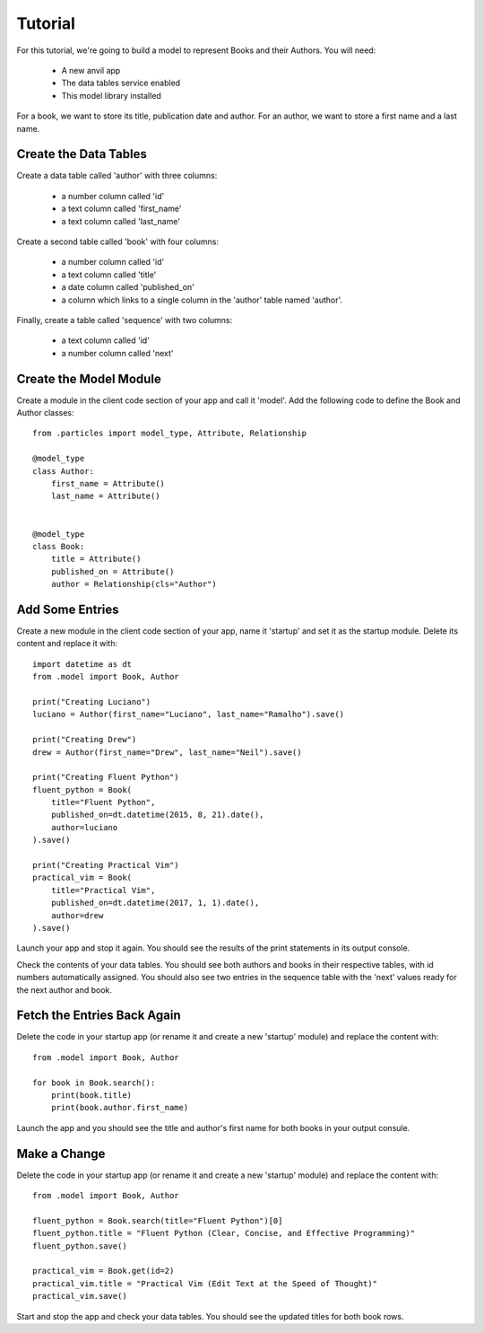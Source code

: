 Tutorial
========

For this tutorial, we're going to build a model to represent Books and their Authors.
You will need:

    * A new anvil app
    * The data tables service enabled 
    * This model library installed

For a book, we want to store its title, publication date and author. For an author, we
want to store a first name and a last name.

Create the Data Tables
----------------------
Create a data table called 'author' with three columns:

    * a number column called 'id'
    * a text column called 'first_name'
    * a text column called 'last_name'

Create a second table called 'book' with four columns:

    * a number column called 'id'
    * a text column called 'title'
    * a date column called 'published_on' 
    * a column which links to a single column in the 'author' table named 'author'.

Finally, create a table called 'sequence' with two columns:

    * a text column called 'id'
    * a number column called 'next'

Create the Model Module
-----------------------
Create a module in the client code section of your app and call it 'model'. Add
the following code to define the Book and Author classes::

    from .particles import model_type, Attribute, Relationship

    @model_type
    class Author:
        first_name = Attribute()
        last_name = Attribute()


    @model_type
    class Book:
        title = Attribute()
        published_on = Attribute()
        author = Relationship(cls="Author")

Add Some Entries
----------------
Create a new module in the client code section of your app, name it 'startup' and set
it as the startup module. Delete its content and replace it with::

    import datetime as dt
    from .model import Book, Author

    print("Creating Luciano")
    luciano = Author(first_name="Luciano", last_name="Ramalho").save()

    print("Creating Drew")
    drew = Author(first_name="Drew", last_name="Neil").save()

    print("Creating Fluent Python")
    fluent_python = Book(
        title="Fluent Python",
        published_on=dt.datetime(2015, 8, 21).date(),
        author=luciano
    ).save()

    print("Creating Practical Vim")
    practical_vim = Book(
        title="Practical Vim",
        published_on=dt.datetime(2017, 1, 1).date(),
        author=drew
    ).save()

Launch your app and stop it again. You should see the results of the print statements
in its output console.

Check the contents of your data tables. You should see both authors and books in their
respective tables, with id numbers automatically assigned. You should also see two
entries in the sequence table with the 'next' values ready for the next author and book.

Fetch the Entries Back Again
----------------------------
Delete the code in your startup app (or rename it and create a new 'startup' module)
and replace the content with::

    from .model import Book, Author

    for book in Book.search():
        print(book.title)
        print(book.author.first_name)

Launch the app and you should see the title and author's first name for both books
in your output consule.

Make a Change
-------------
Delete the code in your startup app (or rename it and create a new 'startup' module)
and replace the content with::
    
    from .model import Book, Author

    fluent_python = Book.search(title="Fluent Python")[0]
    fluent_python.title = "Fluent Python (Clear, Concise, and Effective Programming)"
    fluent_python.save()

    practical_vim = Book.get(id=2)
    practical_vim.title = "Practical Vim (Edit Text at the Speed of Thought)"
    practical_vim.save()

Start and stop the app and check your data tables. You should see the updated titles
for both book rows.
